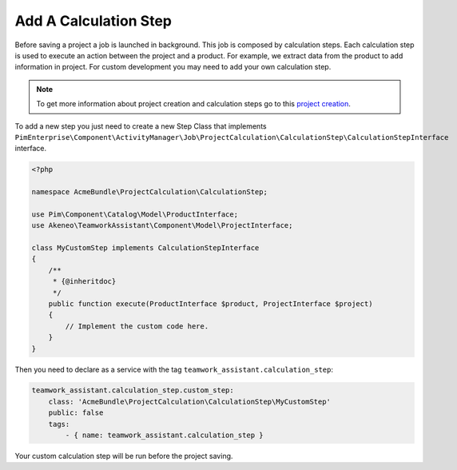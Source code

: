 Add A Calculation Step
======================

Before saving a project a job is launched in background. This job is composed by calculation steps. Each calculation step
is used to execute an action between the project and a product. For example, we extract data from the product to add
information in project. For custom development you may need to add your own calculation step.

.. _project creation: ../../reference/teamwork_assistant/project_creation.html

.. note::

    To get more information about project creation and calculation steps go to this `project creation`_.

To add a new step you just need to create a new Step Class that implements
``PimEnterprise\Component\ActivityManager\Job\ProjectCalculation\CalculationStep\CalculationStepInterface`` interface.

.. code-block:: php

    <?php

    namespace AcmeBundle\ProjectCalculation\CalculationStep;

    use Pim\Component\Catalog\Model\ProductInterface;
    use Akeneo\TeamworkAssistant\Component\Model\ProjectInterface;

    class MyCustomStep implements CalculationStepInterface
    {
        /**
         * {@inheritdoc}
         */
        public function execute(ProductInterface $product, ProjectInterface $project)
        {
            // Implement the custom code here.
        }
    }

Then you need to declare as a service with the tag ``teamwork_assistant.calculation_step``:

.. code-block:: yaml

    teamwork_assistant.calculation_step.custom_step:
        class: 'AcmeBundle\ProjectCalculation\CalculationStep\MyCustomStep'
        public: false
        tags:
            - { name: teamwork_assistant.calculation_step }

Your custom calculation step will be run before the project saving.
